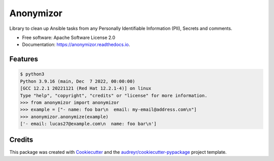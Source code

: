 ==========
Anonymizor
==========


.. image:: https://img.shields.io/pypi/v/anonymizor.svg
        :target: https://pypi.python.org/pypi/anonymizor

.. image:: https://img.shields.io/travis/goneri/anonymizor.svg
        :target: https://travis-ci.com/goneri/anonymizor

.. image:: https://readthedocs.org/projects/anonymizor/badge/?version=latest
        :target: https://anonymizor.readthedocs.io/en/latest/?version=latest
        :alt: Documentation Status


.. image:: https://pyup.io/repos/github/goneri/anonymizor/shield.svg
     :target: https://pyup.io/repos/github/goneri/anonymizor/
     :alt: Updates



Library to clean up Ansible tasks from any Personally Identifiable Information (PII), Secrets and comments.


* Free software: Apache Software License 2.0
* Documentation: https://anonymizor.readthedocs.io.


Features
--------

.. code-block::

   $ python3
   Python 3.9.16 (main, Dec  7 2022, 00:00:00)
   [GCC 12.2.1 20221121 (Red Hat 12.2.1-4)] on linux
   Type "help", "copyright", "credits" or "license" for more information.
   >>> from anonymizor import anonymizor
   >>> example = ["- name: foo bar\n  email: my-email@address.com\n"]
   >>> anonymizor.anonymize(example)
   ['- email: lucas27@example.com\n  name: foo bar\n']

Credits
-------

This package was created with Cookiecutter_ and the `audreyr/cookiecutter-pypackage`_ project template.

.. _Cookiecutter: https://github.com/audreyr/cookiecutter
.. _`audreyr/cookiecutter-pypackage`: https://github.com/audreyr/cookiecutter-pypackage
